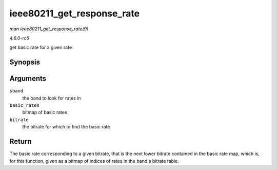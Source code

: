 .. -*- coding: utf-8; mode: rst -*-

.. _API-ieee80211-get-response-rate:

===========================
ieee80211_get_response_rate
===========================

*man ieee80211_get_response_rate(9)*

*4.6.0-rc5*

get basic rate for a given rate


Synopsis
========

.. c:function:: struct ieee80211_rate * ieee80211_get_response_rate( struct ieee80211_supported_band * sband, u32 basic_rates, int bitrate )

Arguments
=========

``sband``
    the band to look for rates in

``basic_rates``
    bitmap of basic rates

``bitrate``
    the bitrate for which to find the basic rate


Return
======

The basic rate corresponding to a given bitrate, that is the next lower
bitrate contained in the basic rate map, which is, for this function,
given as a bitmap of indices of rates in the band's bitrate table.


.. ------------------------------------------------------------------------------
.. This file was automatically converted from DocBook-XML with the dbxml
.. library (https://github.com/return42/sphkerneldoc). The origin XML comes
.. from the linux kernel, refer to:
..
.. * https://github.com/torvalds/linux/tree/master/Documentation/DocBook
.. ------------------------------------------------------------------------------
